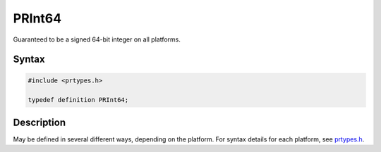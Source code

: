 PRInt64
=======

Guaranteed to be a signed 64-bit integer on all platforms.

.. _Syntax:

Syntax
------

.. code:: eval

   #include <prtypes.h>

   typedef definition PRInt64;

.. _Description:

Description
-----------

May be defined in several different ways, depending on the platform. For
syntax details for each platform, see
`prtypes.h <https://dxr.mozilla.org/mozilla-central/source/nsprpub/pr/include/prtypes.h>`__.

